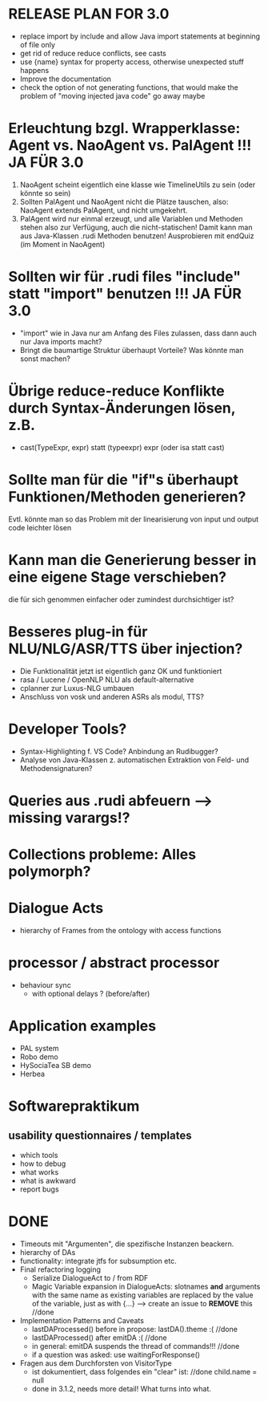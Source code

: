 * RELEASE PLAN FOR 3.0
  - replace import by include and allow Java import statements at
    beginning of file only
  - get rid of reduce reduce conflicts, see casts
  - use {name} syntax for property access, otherwise unexpected stuff
    happens
  - Improve the documentation
  - check the option of not generating functions, that would make the
    problem of "moving injected java code" go away maybe

* Erleuchtung bzgl. Wrapperklasse: Agent vs. NaoAgent vs. PalAgent !!! JA FÜR 3.0
  1. NaoAgent scheint eigentlich eine klasse wie TimelineUtils zu sein (oder
     könnte so sein)
  2. Sollten PalAgent und NaoAgent nicht die Plätze tauschen, also:
     NaoAgent extends PalAgent, und nicht umgekehrt.
  3. PalAgent wird nur einmal erzeugt, und alle Variablen und Methoden stehen
     also zur Verfügung, auch die nicht-statischen! Damit kann man aus
     Java-Klassen .rudi Methoden benutzen!
     Ausprobieren mit endQuiz (im Moment in NaoAgent)
* Sollten wir für .rudi files "include" statt "import" benutzen !!! JA FÜR 3.0
  - "import" wie in Java nur am Anfang des Files zulassen, dass dann auch
     nur Java imports macht?
  - Bringt die baumartige Struktur überhaupt Vorteile?
    Was könnte man sonst machen?
* Übrige reduce-reduce Konflikte durch Syntax-Änderungen lösen, z.B.
  - cast(TypeExpr, expr) statt (typeexpr) expr (oder isa statt cast)
* Sollte man für die "if"s überhaupt Funktionen/Methoden generieren?
  Evtl. könnte man so das Problem mit der linearisierung von input und output
  code leichter lösen
* Kann man die Generierung besser in eine eigene Stage verschieben?
  die für sich genommen einfacher oder zumindest durchsichtiger ist?
* Besseres plug-in für NLU/NLG/ASR/TTS über injection?
  - Die Funktionalität jetzt ist eigentlich ganz OK und funktioniert
  - rasa / Lucene / OpenNLP NLU als default-alternative
  - cplanner zur Luxus-NLG umbauen
  - Anschluss von vosk und anderen ASRs als modul, TTS?
* Developer Tools?
  - Syntax-Highlighting f. VS Code? Anbindung an Rudibugger?
  - Analyse von Java-Klassen z. automatischen Extraktion von Feld-
    und Methodensignaturen?
* Queries aus .rudi abfeuern --> missing varargs!?

* Collections probleme: Alles polymorph?

* Dialogue Acts
  - hierarchy of Frames from the ontology with access functions
* processor / abstract processor
  + behaviour sync
    - with optional delays ? (before/after)

* Application examples
  - PAL system
  - Robo demo
  - HySociaTea SB demo
  - Herbea

* Softwarepraktikum
** usability questionnaires / templates
   - which tools
   - how to debug
   - what works
   - what is awkward
   - report bugs

* DONE
+ Timeouts mit "Argumenten", die spezifische Instanzen beackern.
+ hierarchy of DAs
+ functionality: integrate jtfs for subsumption etc.
+ Final refactoring logging
  + Serialize DialogueAct to / from RDF
  + Magic Variable expansion in DialogueActs:
    slotnames *and* arguments with the same name as existing variables are
    replaced by the value of the variable, just as with {...}
    --> create an issue to *REMOVE* this //done
+ Implementation Patterns and Caveats
  + lastDAProcessed() before in propose: lastDA().theme :( //done
  + lastDAProcessed() after emitDA :( //done
  + in general: emitDA suspends the thread of commands!!! //done
  + if a question was asked: use waitingForResponse()
+ Fragen aus dem Durchforsten von VisitorType
  + ist dokumentiert, dass folgendes ein "clear" ist: //done
    child.name = null
  + done in 3.1.2, needs more detail! What turns into what.
